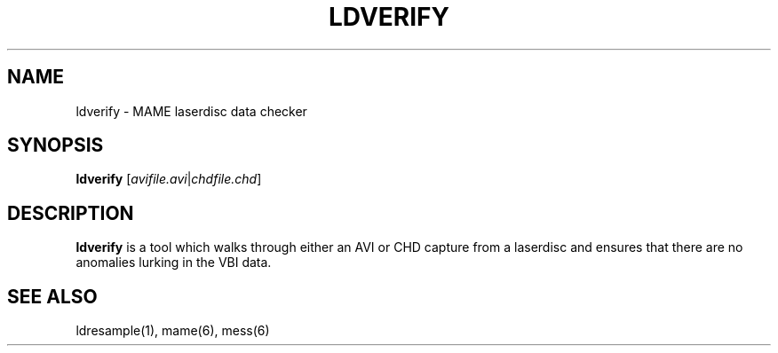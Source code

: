 .\"  -*- nroff -*-
.\"
.\" ldverify.1
.\"
.\" Man page created from source and usage information by 
.\" Cesare Falco <c.falco@ubuntu.com>, August 2008
.\"
.TH LDVERIFY 1 2015-01-18 0.158 "MAME laserdisc data checker"
.\"
.\" NAME chapter
.SH NAME
ldverify \- MAME laserdisc data checker
.\"
.\" SYNOPSIS chapter
.SH SYNOPSIS
.B ldverify \fR[\fIavifile.avi\fR|\fIchdfile.chd\fR]
.\"
.\" DESCRIPTION chapter
.SH DESCRIPTION
.B ldverify
is a tool which walks through either an AVI or CHD capture from a
laserdisc and ensures that there are no anomalies lurking in
the VBI data.
.SH SEE ALSO
ldresample(1), mame(6), mess(6)
